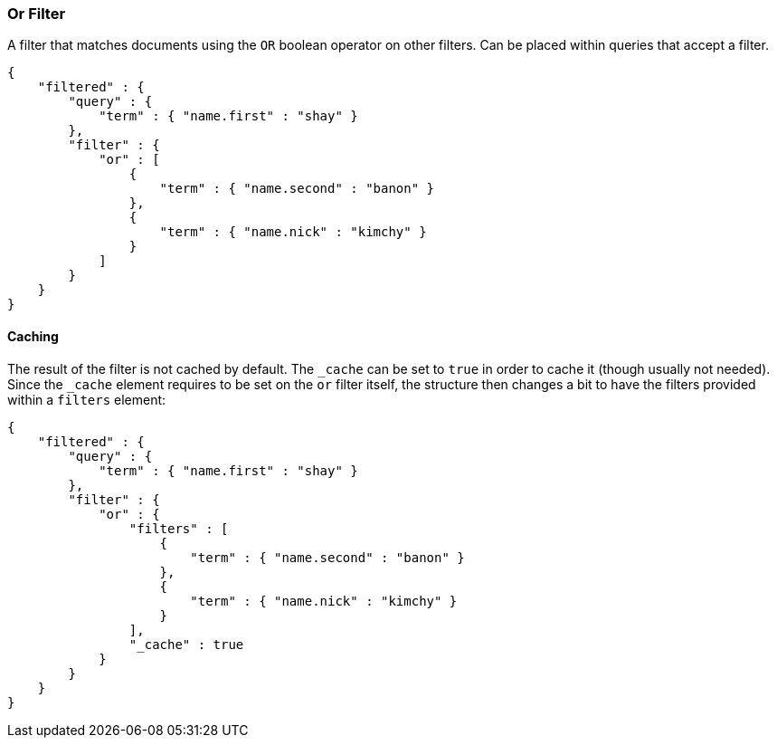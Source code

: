 [[query-dsl-or-filter]]
=== Or Filter

A filter that matches documents using the `OR` boolean operator on other
filters. Can be placed within queries that accept a filter.

[source,js]
--------------------------------------------------
{
    "filtered" : {
        "query" : {
            "term" : { "name.first" : "shay" }
        },
        "filter" : {
            "or" : [
                {
                    "term" : { "name.second" : "banon" }
                },
                {
                    "term" : { "name.nick" : "kimchy" }
                }
            ]
        }
    }
}
--------------------------------------------------

[float]
==== Caching

The result of the filter is not cached by default. The `_cache` can be
set to `true` in order to cache it (though usually not needed). Since
the `_cache` element requires to be set on the `or` filter itself, the
structure then changes a bit to have the filters provided within a
`filters` element:

[source,js]
--------------------------------------------------
{
    "filtered" : {
        "query" : {
            "term" : { "name.first" : "shay" }
        },
        "filter" : {
            "or" : {
                "filters" : [
                    {
                        "term" : { "name.second" : "banon" }
                    },
                    {
                        "term" : { "name.nick" : "kimchy" }
                    }
                ],
                "_cache" : true
            }
        }
    }
}
--------------------------------------------------
